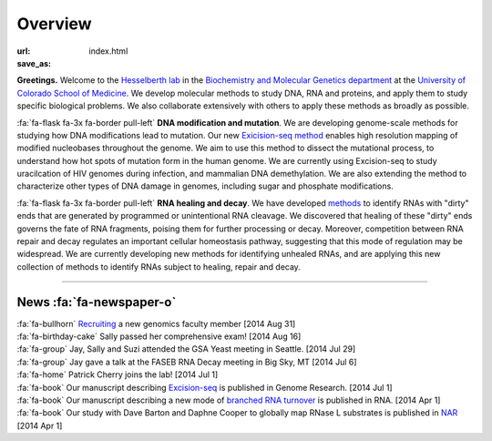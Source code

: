 Overview
========

:url:
:save_as: index.html

**Greetings.** Welcome to the `Hesselberth lab
<http://www.ucdenver.edu/academics/colleges/medicalschool/departments/biochemistry/Faculty/PrimaryFaculty/Pages/Hesselberth.aspx>`_
in the `Biochemistry and Molecular Genetics department
<http://www.ucdenver.edu/academics/colleges/medicalschool/departments/biochemistry/Pages/Home.aspx>`_
at the `University of Colorado School of Medicine
<http://www.ucdenver.edu/anschutz/Pages/landing.aspx>`_. We develop
molecular methods to study DNA, RNA and proteins, and apply them to study
specific biological problems. We also collaborate extensively with others
to apply these methods as broadly as possible.

:fa:`fa-flask fa-3x fa-border pull-left` **DNA modification and
mutation**. We are developing genome-scale methods for studying how DNA
modifications lead to mutation. Our new `Exicision-seq method
<http://www.ncbi.nlm.nih.gov/pubmed/25015380>`_ enables high resolution
mapping of modified nucleobases throughout the genome. We aim to use this
method to dissect the mutational process, to understand how hot spots of
mutation form in the human genome. We are currently using Excision-seq to
study uracilcation of HIV genomes during infection, and mammalian DNA
demethylation. We are also extending the method to characterize other
types of DNA damage in genomes, including sugar and phosphate
modifications.

:fa:`fa-flask fa-3x fa-border pull-left` **RNA healing and decay**. We
have developed `methods <http://www.ncbi.nlm.nih.gov/pubmed/20075163>`_ to
identify RNAs with "dirty" ends that are generated by programmed or
unintentional RNA cleavage. We discovered that healing of these "dirty"
ends governs the fate of RNA fragments, poising them for further
processing or decay. Moreover, competition between RNA repair and decay
regulates an important cellular homeostasis pathway, suggesting that this
mode of regulation may be widespread. We are currently developing new
methods for identifying unhealed RNAs, and are applying this new
collection of methods to identify RNAs subject to healing, repair and
decay. 

------------------------------------------------------------------------------

News :fa:`fa-newspaper-o`
*************************

.. check news items with `make publish` to confirm they fit in 1 line on
.. the page.

| :fa:`fa-bullhorn` `Recruiting <https://t.co/JkUp4oxUQj>`_ a new genomics
  faculty member [2014 Aug 31]

| :fa:`fa-birthday-cake` Sally passed her comprehensive exam! [2014 Aug 16]

| :fa:`fa-group` Jay, Sally and Suzi attended the GSA Yeast meeting in
  Seattle. [2014 Jul 29]

| :fa:`fa-group` Jay gave a talk at the FASEB RNA Decay meeting in Big
  Sky, MT [2014 Jul 6]

| :fa:`fa-home` Patrick Cherry joins the lab! [2014 Jul 1]

| :fa:`fa-book` Our manuscript describing `Excision-seq
  <http://www.ncbi.nlm.nih.gov/pubmed/25015380>`_ is
  published in Genome Research. [2014 Jul 1]

| :fa:`fa-book` Our manuscript describing a new mode of `branched RNA
  turnover
  <http://www.ncbi.nlm.nih.gov/pubmed/24919400>`_ is
  published in RNA.  [2014 Apr 1]

| :fa:`fa-book` Our study with Dave Barton and Daphne Cooper to
  globally map RNase L substrates is published in `NAR
  <http://www.ncbi.nlm.nih.gov/pubmed/24500209>`_ 
  [2014 Apr 1]


